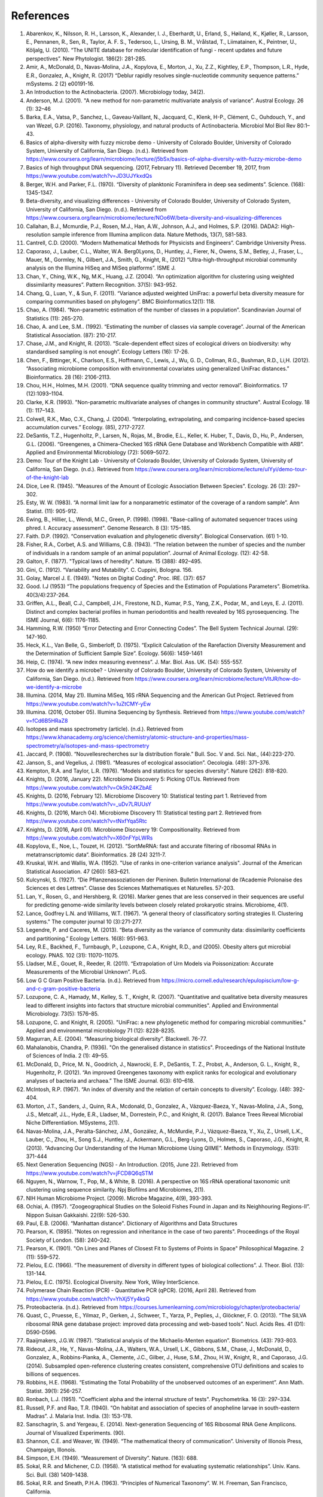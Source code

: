 References
==========
1. Abarenkov, K., Nilsson, R. H., Larsson, K., Alexander, I. J., Eberhardt, U., Erland, S., Høiland, K., Kjøller, R., Larsson, E., Pennanen, R., Sen, R., Taylor, A. F. S., Tedersoo, L., Ursing, B. M., Vrålstad, T., Liimatainen, K., Peintner, U., Kõljalg, U. (2010). “The UNITE database for molecular identification of fungi - recent updates and future perspectives”. New Phytologist. 186(2): 281-285.
2. Amir, A., McDonald, D., Navas-Molina, J.A., Kopylova, E., Morton, J., Xu, Z.Z., Kightley, E.P.,  Thompson, L.R., Hyde, E.R., Gonzalez, A., Knight, R. (2017) “Deblur rapidly resolves single-nucleotide community sequence patterns.” mSystems. 2 (2) e00191-16.
3. An Introduction to the Actinobacteria. (2007). Microbiology today, 34(2).
4. Anderson, M.J. (2001). "A new method for non-parametric multivariate analysis of variance". Austral Ecology. 26 (1): 32–46
5. Barka, E.A., Vatsa, P., Sanchez, L., Gaveau-Vaillant, N., Jacquard, C., Klenk, H-P., Clément, C., Ouhdouch, Y., and van Wezel, G.P. (2016). Taxonomy, physiology, and natural products of Actinobacteria. Microbiol Mol Biol Rev 80:1–43.
6. Basics of alpha-diversity with fuzzy microbe demo - University of Colorado Boulder, University of Colorado System, University of California, San Diego. (n.d.). Retrieved from https://www.coursera.org/learn/microbiome/lecture/j5bSx/basics-of-alpha-diversity-with-fuzzy-microbe-demo
7. Basics of high throughput DNA sequencing. (2017, February 11). Retrieved December 19, 2017, from https://www.youtube.com/watch?v=JD3UJYkxdQs
8. Berger, W.H. and Parker, F.L. (1970). “Diversity of planktonic Foraminifera in deep sea sediments”. Science. (168): 1345-1347.
9. Beta-diversity, and visualizing differences - University of Colorado Boulder, University of Colorado System, University of California, San Diego. (n.d.). Retrieved from https://www.coursera.org/learn/microbiome/lecture/NOo6W/beta-diversity-and-visualizing-differences
10. Callahan, B.J., Mcmurdie, P.J., Rosen, M.J., Han, A.W., Johnson, A.J., and Holmes, S.P. (2016). DADA2: High-resolution sample inference from Illumina amplicon data. Nature Methods, 13(7), 581-583.
11. Cantrell, C.D. (2000). “Modern Mathematical Methods for Physicists and Engineers”. Cambridge University Press.
12. Caporaso, J., Lauber, C.L., Walter, W.A. Berg0Lyons, D., Huntley, J., Fierer, N., Owens, S.M., Betley, J., Fraser, L., Mauer, M., Gormley, N., Gilbert, J.A., Smith, G., Knight, R., (2012) “Ultra-high-throughput microbial community analysis on the Illumina HiSeq and MiSeq platforms”. ISME J.
13. Chan, Y., Ching, W.K., Ng, M.K., Huang, J.Z. (2004). “An optimization algorithm for clustering using weighted dissimilarity measures”. Pattern Recognition. 37(5): 943-952.
14. Chang, Q., Luan, Y., & Sun, F. (2011). “Variance adjusted weighted UniFrac: a powerful beta diversity measure for comparing communities based on phylogeny”. BMC Bioinformatics.12(1): 118.
15. Chao, A. (1984). “Non-parametric estimation of the number of classes in a population”. Scandinavian Journal of Statistics (11): 265-270.
16. Chao, A. and Lee, S.M.. (1992). “Estimating the number of classes via sample coverage”. Journal of the American Statistical Association. (87): 210-217.
17. Chase, J.M., and Knight, R. (2013). “Scale-dependent effect sizes of ecological drivers on biodiversity: why standardised sampling is not enough”. Ecology Letters (16): 17-26.
18. Chen, F., Bittinger, K., Charlson, E.S., Hoffmann, C., Lewis, J., Wu, G. D., Collman, R.G., Bushman, R.D., Li,H. (2012). “Associating microbiome composition with environmental covariates using generalized UniFrac distances.” Bioinformatics. 28 (16): 2106-2113.
19. Chou, H.H., Holmes, M.H. (2001). “DNA sequence quality trimming and vector removal”. Bioinformatics. 17 (12):1093–1104.
20. Clarke, K.R. (1993). "Non-parametric multivariate analyses of changes in community structure". Austral Ecology. 18 (1): 117–143.
21. Colwell, R.K., Mao, C.X., Chang, J. (2004). “Interpolating, extrapolating, and comparing incidence-based species accumulation curves.” Ecology. (85), 2717-2727.
22. DeSantis, T.Z., Hugenholtz, P., Larsen, N., Rojas, M., Brodie, E.L., Keller, K. Huber, T., Davis, D., Hu, P., Andersen, G.L. (2006). “Greengenes, a Chimera-Checked 16S rRNA Gene Database and Workbench Compatible with ARB”. Applied and Environmental Microbiology (72): 5069–5072.
23. Demo: Tour of the Knight Lab - University of Colorado Boulder, University of Colorado System, University of California, San Diego. (n.d.). Retrieved from https://www.coursera.org/learn/microbiome/lecture/uIYyi/demo-tour-of-the-knight-lab
24. Dice, Lee R. (1945). "Measures of the Amount of Ecologic Association Between Species". Ecology. 26 (3): 297–302.
25. Esty, W. W. (1983). “A normal limit law for a nonparametric estimator of the coverage of a random sample”. Ann Statist. (11): 905-912.
26. Ewing, B., Hillier, L., Wendi, M.C., Green, P. (1998). (1998). "Base-calling of automated sequencer traces using phred. I. Accuracy assessment". Genome Research. 8 (3): 175–185.
27. Faith. D.P. (1992). “Conservation evaluation and phylogenetic diversity”. Biological Conservation. (61) 1-10.
28. Fisher, R.A., Corbet, A.S. and Williams, C.B. (1943). “The relation between the number of species and the number of individuals in a random sample of an animal population”. Journal of Animal Ecology. (12): 42-58.
29. Galton, F. (1877). "Typical laws of heredity". Nature. 15 (388): 492–495.
30. Gini, C. (1912). “Variability and Mutability”. C. Cuppini, Bologna. 156.
31. Golay, Marcel J. E. (1949). "Notes on Digital Coding". Proc. IRE. (37): 657
32. Good. I.J (1953) “The populations frequency of Species and the Estimation of Populations Parameters”. Biometrika. 40(3/4):237-264.
33. Griffen, A.L., Beall, C.J., Campbell, J.H., Firestone, N.D., Kumar, P.S., Yang, Z.K., Podar, M., and Leys, E. J. (2011). Distinct and complex bacterial profiles in human periodontitis and health revealed by 16S pyrosequencing. The ISME Journal, 6(6): 1176-1185.
34. Hamming, R.W. (1950) “Error Detecting and Error Connecting Codes”. The Bell System Technical Journal. (29): 147-160.
35. Heck, K.L., Van Belle, G., Simberloff, D. (1975). “Explicit Calculation of the Rarefaction Diversity Measurement and the Determination of Sufficient Sample Size”. Ecology. 56(6): 1459-1461
36. Heip, C. (1974). “A new index measuring evenness”. J. Mar. Biol. Ass. UK. (54): 555-557.
37. How do we identify a microbe? - University of Colorado Boulder, University of Colorado System, University of California, San Diego. (n.d.). Retrieved from https://www.coursera.org/learn/microbiome/lecture/VltJR/how-do-we-identify-a-microbe
38. Illumina. (2014, May 21). Illumina MiSeq, 16S rRNA Sequencing and the American Gut Project. Retrieved from https://www.youtube.com/watch?v=1uZtCMY-yEw
39. Illumina. (2016, October 05). Illumina Sequencing by Synthesis. Retrieved from https://www.youtube.com/watch?v=fCd6B5HRaZ8
40. Isotopes and mass spectrometry (article). (n.d.). Retrieved from https://www.khanacademy.org/science/chemistry/atomic-structure-and-properties/mass-spectrometry/a/isotopes-and-mass-spectrometry
41. Jaccard, P. (1908). “Nouvellesrecherches sur la distribution florale.” Bull. Soc. V and. Sci. Nat., (44):223-270.
42. Janson, S., and Vegelius, J. (1981). “Measures of ecological association”. Oecologia. (49): 371–376.
43. Kempton, R.A. and Taylor, L.R. (1976). “Models and statistics for species diversity”. Nature (262): 818-820.
44. Knights, D. (2016, January 22). Microbiome Discovery 5: Picking OTUs. Retrieved from https://www.youtube.com/watch?v=Ok5h24KZbAE
45. Knights, D. (2016, February 12). Microbiome Discovery 10: Statistical testing part 1. Retrieved from https://www.youtube.com/watch?v=_uDv7LRUUsY
46. Knights, D. (2016, March 04). Microbiome Discovery 11: Statistical testing part 2. Retrieved from https://www.youtube.com/watch?v=tNxfYqa5Rtc
47. Knights, D. (2016, April 01). Microbiome Discovery 19: Compositionality. Retrieved from https://www.youtube.com/watch?v=X60nFYpLWRs
48. Kopylova, E., Noe, L., Touzet, H. (2012). “SortMeRNA: fast and accurate filtering of ribosomal RNAs in metatranscriptomic data”. Bioinformatics. 28 (24) 3211-7.
49. Kruskal, W.H. and Wallis, W.A. (1952). "Use of ranks in one-criterion variance analysis". Journal of the American Statistical Association. 47 (260): 583–621.
50. Kulcynski, S. (1927). “Die Pflanzenassoziationen der Pieninen. Bulletin International de l’Academie Polonaise des Sciences et des Lettres”. Classe des Sciences Mathematiques et Naturelles. 57-203.
51. Lan, Y., Rosen, G., and Hershberg, R. (2016). Marker genes that are less conserved in their sequences are useful for predicting genome-wide similarity levels between closely related prokaryotic strains. Microbiome, 4(1).
52. Lance, Godfrey L.N. and Williams, W.T. (1967). "A general theory of classificatory sorting strategies II. Clustering systems." The computer journal 10 (3):271-277.
53. Legendre, P. and Caceres, M. (2013). “Beta diversity as the variance of community data: dissimilarity coefficients and partitioning.” Ecology Letters. 16(8): 951-963.
54. Ley, R.E., Backhed, F., Turnbaugh, P., Lozupone, C.A., Knight, R.D., and (2005). Obesity alters gut microbial ecology. PNAS. 102 (31): 11070-11075.
55. Lladser, M.E., Gouet, R., Reeder, R. (2011). “Extrapolation of Urn Models via Poissonization: Accurate Measurements of the Microbial Unknown”. PLoS.
56. Low G C Gram Positive Bacteria. (n.d.). Retrieved from https://micro.cornell.edu/research/epulopiscium/low-g-and-c-gram-positive-bacteria
57. Lozupone, C. A., Hamady, M., Kelley, S. T., Knight, R. (2007). "Quantitative and qualitative beta diversity measures lead to different insights into factors that structure microbial communities". Applied and Environmental Microbiology. 73(5): 1576–85.
58. Lozupone, C. and Knight, R. (2005). "UniFrac: a new phylogenetic method for comparing microbial communities." Applied and environmental microbiology 71 (12): 8228-8235.
59. Magurran, A.E. (2004). “Measuring biological diversity”. Blackwell. 76-77.
60. Mahalanobis, Chandra, P. (1936). "On the generalised distance in statistics". Proceedings of the National Institute of Sciences of India. 2 (1): 49–55.
61. McDonald, D., Price, M. N., Goodrich, J., Nawrocki, E. P., DeSantis, T. Z., Probst, A., Anderson, G. L., Knight, R.,  Hugenholtz, P. (2012). “An improved Greengenes taxonomy with explicit ranks for ecological and evolutionary analyses of bacteria and archaea.” The ISME Journal. 6(3): 610–618.
62. McIntosh, R.P. (1967). “An index of diversity and the relation of certain concepts to diversity”. Ecology. (48): 392-404.
63. Morton, J.T., Sanders, J., Quinn, R.A., Mcdonald, D., Gonzalez, A., Vázquez-Baeza, Y., Navas-Molina, J.A., Song, J.S., Metcalf, J.L., Hyde, E.R., Lladser, M., Dorrestein, P.C., and Knight, R. (2017). Balance Trees Reveal Microbial Niche Differentiation. MSystems, 2(1).
64. Navas-Molina, J.A., Peralta-Sánchez, J.M., González, A., McMurdie, P.J., Vázquez-Baeza, Y., Xu, Z., Ursell, L.K., Lauber, C., Zhou, H., Song S.J., Huntley, J., Ackermann, G.L., Berg-Lyons, D., Holmes, S., Caporaso, J.G., Knight, R. (2013). “Advancing Our Understanding of the Human Microbiome Using QIIME”. Methods in Enzymology. (531): 371-444
65. Next Generation Sequencing (NGS) - An Introduction. (2015, June 22). Retrieved from https://www.youtube.com/watch?v=jFCD8Q6qSTM
66. Nguyen, N., Warnow, T., Pop, M., & White, B. (2016). A perspective on 16S rRNA operational taxonomic unit clustering using sequence similarity. Npj Biofilms and Microbiomes, 2(1).
67. NIH Human Microbiome Project. (2009). Microbe Magazine, 4(9), 393-393.
68. Ochiai, A. (1957). “Zoogeographical Studies on the Soleoid Fishes Found in Japan and its Neighhouring Regions-II”. Nippon Suisan Gakkaishi. 22(9): 526-530.
69. Paul, E.B. (2006). “Manhattan distance". Dictionary of Algorithms and Data Structures
70. Pearson, K. (1895). "Notes on regression and inheritance in the case of two parents". Proceedings of the Royal Society of London. (58): 240–242.
71. Pearson, K. (1901). "On Lines and Planes of Closest Fit to Systems of Points in Space" Philosophical Magazine. 2 (11): 559–572.
72. Pielou, E.C. (1966). “The measurement of diversity in different types of biological collections”. J. Theor. Biol. (13): 131-144.
73. Pielou, E.C. (1975). Ecological Diversity. New York, Wiley InterScience.
74. Polymerase Chain Reaction (PCR) - Quantitative PCR (qPCR). (2016, April 28). Retrieved from https://www.youtube.com/watch?v=YhXj5Yy4ksQ
75. Proteobacteria. (n.d.). Retrieved from https://courses.lumenlearning.com/microbiology/chapter/proteobacteria/
76. Quast, C., Pruesse, E., Yilmaz, P., Gerken, J., Schweer, T., Yarza, P., Peplies, J., Glöckner, F. O. (2013). “The SILVA ribosomal RNA gene database project: improved data processing and web-based tools”. Nucl. Acids Res. 41 (D1): D590-D596.
77. Raaijmakers, J.G.W. (1987). “Statistical analysis of the Michaelis-Menten equation”. Biometrics. (43): 793-803.
78. Rideout, J.R., He, Y., Navas-Molina, J.A., Walters, W.A., Ursell, L.K., Gibbons, S.M., Chase, J., McDonald, D., Gonzalez, A., Robbins-Pianka, A., Clemente, J.C., Gilber, J., Huse, S.M., Zhou, H.W., Knight, R., and Caporaso, J.G. (2014). Subsampled open-reference clustering creates consistent, comprehensive OTU definitions and scales to billions of sequences.
79. Robbins, H.E. (1968). “Estimating the Total Probability of the unobserved outcomes of an experiment”. Ann Math. Statist. 39(1): 256-257.
80. Ronbach, L.J. (1951). "Coefficient alpha and the internal structure of tests". Psychometrika. 16 (3): 297–334.
81. Russell, P.F. and Rao, T.R. (1940). “On habitat and association of species of anopheline larvae in south-eastern Madras”. J. Malaria Inst. India. (3): 153-178.
82. Sanschagrin, S. and Yergeau, E. (2014). Next-generation Sequencing of 16S Ribosomal RNA Gene Amplicons. Journal of Visualized Experiments. (90).
83. Shannon, C.E. and Weaver, W. (1949). “The mathematical theory of communication”. University of Illonois Press, Champaign, Illonois.
84. Simpson, E.H. (1949). “Measurement of Diversity”. Nature. (163): 688.
85. Sokal, R.R. and Michener, C.D. (1958). “A statistical method for evaluating systematic relationships”. Univ. Kans. Sci. Bull. (38) 1409-1438.
86. Sokal, R.R. and Sneath, P.H.A. (1963). “Principles of Numerical Taxonomy”. W. H. Freeman, San Francisco, California.
87. Sorenson, T. (1948) "A method of establishing groups of equal amplitude in plant sociology based on similarity of species content." Kongelige Danske Videnskabernes Selskab 5.1-34: 4-7.
88. Spearman, C. (1904). "The proof and measurement of association between two things". American Journal of Psychology. (15): 72–101.
89. Strong, W.L. (2002). “Assessing species abundance uneveness within and between plant communities”. Community Ecology. (3): 237-246.
90. Tanimoto, T. (1958). "An Elementary Mathematical theory of Classification and Prediction". New York: Internal IBM Technical Report.
91. Ted-Ed. (2013, December 09). How to sequence the human genome - Mark J. Kiel. Retrieved from https://www.youtube.com/watch?v=MvuYATh7Y74
92. The Human Microbiome Consotrium. (2012). Structure, Function and diversity of the healthy human microbiome. 486: 207-214.
93. Thomas, F., Hehemann, J., Rebuffet, E., Czjzek, M., & Michel, G. (2011). Environmental and Gut Bacteroidetes: The Food Connection. Frontiers in Microbiology, 2.
94. Turnbaugh, P.J., Hamady, M., Yatsunenko, T., Cantarel, B.L., Duncan, A., Ley, R.E., Sogin, M.L., Jones, W.J., Roe., B.A., Affourtit, J.P., Egholm, M., Henrissat, B., Heath, A.C., Knight, R., and Gordon, J.I. (2008). A core gut microbiome in obese and lean twins. Nature, 457(7228): 480-484.
95. Vazquez-Baeza, Y., Pirrung, M., Gonzalez, A., Knight, R. (2013). “Emperor: A tool for visualizing high-throughput microbial community data”. Gigascience 2(1):16.
96. Ventura, M., Canchaya, C., Tauch, A., Chandra, G., Fitzgerald, G.F., Chater, K.F., and Sinderen, D.V. (2007). Genomics of Actinobacteria: Tracing the Evolutionary History of an Ancient Phylum. Microbiology and Molecular Biology Reviews, 71(3): 495-548.
97. Weiss, S., Xu, Z. Z., Peddada, S., Amir, A., Bittinger, K., Gonzalez, A., Lozupone, C., Zaneveld, J.R., Vazquez-Baeza, Y., Birmingham, A., Hyde, E.R., and Knight, R. (2017). Normalization and microbial differential abundance strategies depend upon data characteristics. Microbiome, 5(1).
98. What is phylogenetics? (2016, June 08). Retrieved from https://www.ebi.ac.uk/training/online/course/introduction-phylogenetics/what-phylogenetics
99. Whittaker, R.H. (1960). “Vegetation of the Siskiyou Mountains, Oregon and California”. Ecological Monographs. (30)” 279–338.
100. Williams, K. P., Gillespie, J. J., Sobral, B. W., Nordberg, E. K., Snyder, E. E., Shallom, J. M., and Dickerman, A. W. (2010). Phylogeny of Gammaproteobacteria. Journal of Bacteriology, 192(9), 2305-2314.
101. Yang, B., Wang, Y., & Qian, P. (2016). Sensitivity and correlation of hypervariable regions in 16S rRNA genes in phylogenetic analysis. BMC Bioinformatics. 17(1).
